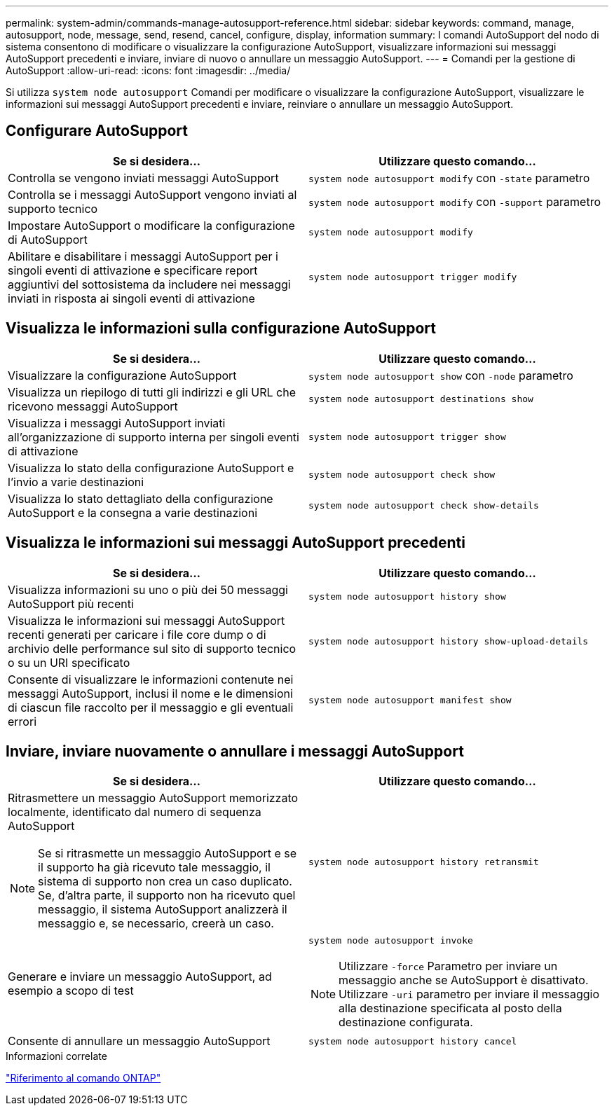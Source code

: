 ---
permalink: system-admin/commands-manage-autosupport-reference.html 
sidebar: sidebar 
keywords: command, manage, autosupport, node, message, send, resend, cancel, configure, display, information 
summary: I comandi AutoSupport del nodo di sistema consentono di modificare o visualizzare la configurazione AutoSupport, visualizzare informazioni sui messaggi AutoSupport precedenti e inviare, inviare di nuovo o annullare un messaggio AutoSupport. 
---
= Comandi per la gestione di AutoSupport
:allow-uri-read: 
:icons: font
:imagesdir: ../media/


[role="lead"]
Si utilizza `system node autosupport` Comandi per modificare o visualizzare la configurazione AutoSupport, visualizzare le informazioni sui messaggi AutoSupport precedenti e inviare, reinviare o annullare un messaggio AutoSupport.



== Configurare AutoSupport

|===
| Se si desidera... | Utilizzare questo comando... 


 a| 
Controlla se vengono inviati messaggi AutoSupport
 a| 
`system node autosupport modify` con `-state` parametro



 a| 
Controlla se i messaggi AutoSupport vengono inviati al supporto tecnico
 a| 
`system node autosupport modify` con `-support` parametro



 a| 
Impostare AutoSupport o modificare la configurazione di AutoSupport
 a| 
`system node autosupport modify`



 a| 
Abilitare e disabilitare i messaggi AutoSupport per i singoli eventi di attivazione e specificare report aggiuntivi del sottosistema da includere nei messaggi inviati in risposta ai singoli eventi di attivazione
 a| 
`system node autosupport trigger modify`

|===


== Visualizza le informazioni sulla configurazione AutoSupport

|===
| Se si desidera... | Utilizzare questo comando... 


 a| 
Visualizzare la configurazione AutoSupport
 a| 
`system node autosupport show` con `-node` parametro



 a| 
Visualizza un riepilogo di tutti gli indirizzi e gli URL che ricevono messaggi AutoSupport
 a| 
`system node autosupport destinations show`



 a| 
Visualizza i messaggi AutoSupport inviati all'organizzazione di supporto interna per singoli eventi di attivazione
 a| 
`system node autosupport trigger show`



 a| 
Visualizza lo stato della configurazione AutoSupport e l'invio a varie destinazioni
 a| 
`system node autosupport check show`



 a| 
Visualizza lo stato dettagliato della configurazione AutoSupport e la consegna a varie destinazioni
 a| 
`system node autosupport check show-details`

|===


== Visualizza le informazioni sui messaggi AutoSupport precedenti

|===
| Se si desidera... | Utilizzare questo comando... 


 a| 
Visualizza informazioni su uno o più dei 50 messaggi AutoSupport più recenti
 a| 
`system node autosupport history show`



 a| 
Visualizza le informazioni sui messaggi AutoSupport recenti generati per caricare i file core dump o di archivio delle performance sul sito di supporto tecnico o su un URI specificato
 a| 
`system node autosupport history show-upload-details`



 a| 
Consente di visualizzare le informazioni contenute nei messaggi AutoSupport, inclusi il nome e le dimensioni di ciascun file raccolto per il messaggio e gli eventuali errori
 a| 
`system node autosupport manifest show`

|===


== Inviare, inviare nuovamente o annullare i messaggi AutoSupport

|===
| Se si desidera... | Utilizzare questo comando... 


 a| 
Ritrasmettere un messaggio AutoSupport memorizzato localmente, identificato dal numero di sequenza AutoSupport

[NOTE]
====
Se si ritrasmette un messaggio AutoSupport e se il supporto ha già ricevuto tale messaggio, il sistema di supporto non crea un caso duplicato. Se, d'altra parte, il supporto non ha ricevuto quel messaggio, il sistema AutoSupport analizzerà il messaggio e, se necessario, creerà un caso.

==== a| 
`system node autosupport history retransmit`



 a| 
Generare e inviare un messaggio AutoSupport, ad esempio a scopo di test
 a| 
`system node autosupport invoke`

[NOTE]
====
Utilizzare `-force` Parametro per inviare un messaggio anche se AutoSupport è disattivato. Utilizzare `-uri` parametro per inviare il messaggio alla destinazione specificata al posto della destinazione configurata.

====


 a| 
Consente di annullare un messaggio AutoSupport
 a| 
`system node autosupport history cancel`

|===
.Informazioni correlate
link:../concepts/manual-pages.html["Riferimento al comando ONTAP"]
